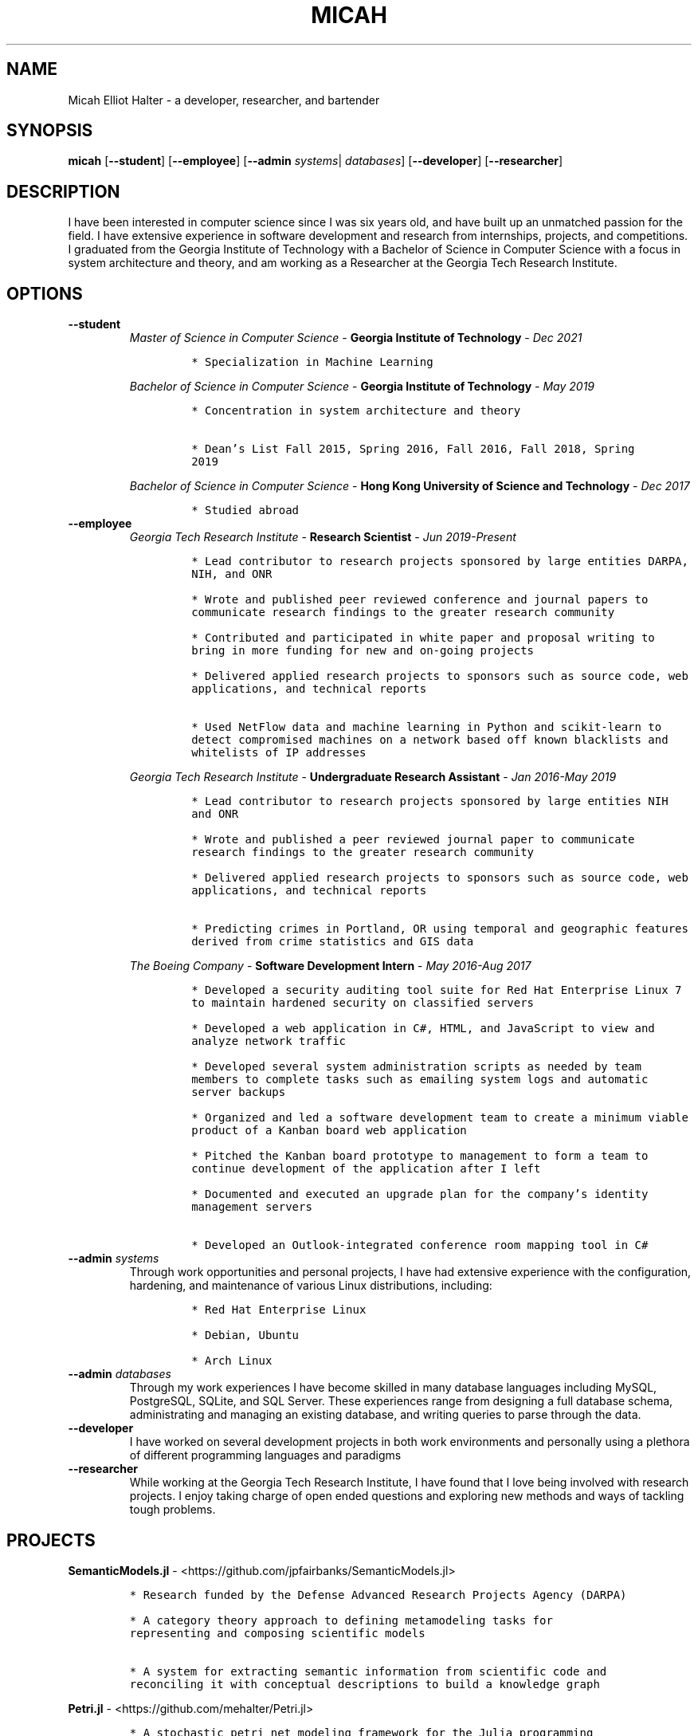 .TH "MICAH" "1" "" "" "Micah Elliot Halter Manual"
.hy
.SH NAME
.PP
Micah Elliot Halter - a developer, researcher, and bartender
.SH SYNOPSIS
.PP
\f[B]micah\f[R] [\f[B]--student\f[R]] [\f[B]--employee\f[R]] [\f[B]--admin\f[R] \f[I]systems\f[R]| \f[I]databases\f[R]] [\f[B]--developer\f[R]] [\f[B]--researcher\f[R]]
.SH DESCRIPTION
.PP
I have been interested in computer science since I was six years old,
and have built up an unmatched passion for the field. I have extensive
experience in software development and research from internships,
projects, and competitions. I graduated from the Georgia Institute of
Technology with a Bachelor of Science in Computer Science with a focus
in system architecture and theory, and am working as a Researcher at the
Georgia Tech Research Institute.
.SH OPTIONS
.TP
.B \f[B]--student\f[R]
.RS
\f[I]Master of Science in Computer Science\f[R] - \f[B]Georgia Institute of Technology\f[R] - \f[I]Dec\ 2021\f[R]
.IP
.nf
\f[C]
* Specialization in Machine Learning
\f[R]
.fi
.PP
\f[I]Bachelor of Science in Computer Science\f[R] - \f[B]Georgia Institute of Technology\f[R] - \f[I]May\ 2019\f[R]
.IP
.nf
\f[C]
* Concentration in system architecture and theory

* Dean\[cq]s List Fall 2015, Spring 2016, Fall 2016, Fall 2018, Spring
2019
\f[R]
.fi
.PP
\f[I]Bachelor of Science in Computer Science\f[R] - \f[B]Hong Kong University of Science and Technology\f[R] - \f[I]Dec\ 2017\f[R]
.IP
.nf
\f[C]
* Studied abroad
\f[R]
.fi
.RE
.TP
.B \f[B]--employee\f[R]
.RS
\f[I]Georgia Tech Research Institute\f[R] - \f[B]Research Scientist\f[R] - \f[I]Jun\ 2019-Present\f[R]
.IP
.nf
\f[C]
* Lead contributor to research projects sponsored by large entities DARPA,
NIH, and ONR

* Wrote and published peer reviewed conference and journal papers to
communicate research findings to the greater research community

* Contributed and participated in white paper and proposal writing to
bring in more funding for new and on-going projects

* Delivered applied research projects to sponsors such as source code, web
applications, and technical reports

* Used NetFlow data and machine learning in Python and scikit-learn to
detect compromised machines on a network based off known blacklists and
whitelists of IP addresses

\f[R]
.fi
.PP
\f[I]Georgia Tech Research Institute\f[R] - \f[B]Undergraduate Research Assistant\f[R] - \f[I]Jan\ 2016-May\ 2019\f[R]
.IP
.nf
\f[C]
* Lead contributor to research projects sponsored by large entities NIH
and ONR

* Wrote and published a peer reviewed journal paper to communicate
research findings to the greater research community

* Delivered applied research projects to sponsors such as source code, web
applications, and technical reports

* Predicting crimes in Portland, OR using temporal and geographic features
derived from crime statistics and GIS data

\f[R]
.fi
.PP
\f[I]The Boeing Company\f[R] - \f[B]Software Development Intern\f[R] - \f[I]May\ 2016-Aug\ 2017\f[R]
.IP
.nf
\f[C]
* Developed a security auditing tool suite for Red Hat Enterprise Linux 7
to maintain hardened security on classified servers

* Developed a web application in C#, HTML, and JavaScript to view and
analyze network traffic

* Developed several system administration scripts as needed by team
members to complete tasks such as emailing system logs and automatic
server backups

* Organized and led a software development team to create a minimum viable
product of a Kanban board web application

* Pitched the Kanban board prototype to management to form a team to
continue development of the application after I left

* Documented and executed an upgrade plan for the company\[cq]s identity
management servers

* Developed an Outlook-integrated conference room mapping tool in C#

\f[R]
.fi
.RE
.TP
.B \f[B]--admin\f[R] \f[I]systems\f[R]
Through work opportunities and personal projects, I have had extensive
experience with the configuration, hardening, and maintenance of various
Linux distributions, including:
.RS
.IP
.nf
\f[C]
* Red Hat Enterprise Linux

* Debian, Ubuntu

* Arch Linux
\f[R]
.fi
.RE
.TP
.B \f[B]--admin\f[R] \f[I]databases\f[R]
Through my work experiences I have become skilled in many database
languages including MySQL, PostgreSQL, SQLite, and SQL Server. These
experiences range from designing a full database schema, administrating
and managing an existing database, and writing queries to parse through
the data.
.TP
.B \f[B]--developer\f[R]
I have worked on several development projects in both work environments
and personally using a plethora of different programming languages and
paradigms
.TP
.B \f[B]--researcher\f[R]
While working at the Georgia Tech Research Institute, I have found that
I love being involved with research projects. I enjoy taking charge of
open ended questions and exploring new methods and ways of tackling
tough problems.
.SH PROJECTS
.PP
\f[B]SemanticModels.jl\f[R] -
<https://github.com/jpfairbanks/SemanticModels.jl>
.IP
.nf
\f[C]
* Research funded by the Defense Advanced Research Projects Agency (DARPA)

* A category theory approach to defining metamodeling tasks for
representing and composing scientific models

* A system for extracting semantic information from scientific code and
reconciling it with conceptual descriptions to build a knowledge graph
\f[R]
.fi
.PP
\f[B]Petri.jl\f[R] -
<https://github.com/mehalter/Petri.jl>
.IP
.nf
\f[C]
* A stochastic petri net modeling framework for the Julia programming
language

* Allow petri nets to be compiled to Gillespie and differential equation
based simulations
\f[R]
.fi
.PP
\f[B]Corsair Database\f[R]
.IP
.nf
\f[C]
* Research funded by the Office of Naval Research (ONR)

* Developed a web application for viewing and analyzing sonar SAS data
using Go, Python, and PostgresDB deployed with Docker and Drone.io

* Engineered a database for managing scientific experiments to utilize the
speed and efficiency of using a rigid relational database, while being
flexible enough to handle the changing data requirements of scientific
experimentation
\f[R]
.fi
.SH NOTES
.PP
Outside of the field of computer science I have many hobbies and
passions including Ultimate Frisbee, coffee, and music.
.PP
At Georgia Tech and the greater Atlanta area, I am a very active member
of the Ultimate Frisbee community. This includes playing on multiple
competitive teams throughout the years and competing in tournaments
nationally and globally.
.PP
I have been an avid coffee enthusiast for several years, frequenting
many coffee shops, getting to know local coffee roasters and baristas,
and hand brewing my own craft coffee.
.PP
Growing up I was very involved with band and played many instruments
including piano and flute. Nowadays I don\[cq]t play very often, but
love to attend concerts and live music events.
.SH SEE ALSO
.PP
Phone: +1 704 490 9840
.PP
Email: <micah\[at]mehalter.com>
.PP
GPG: 532C 083C 2D6A 4752 46F1 8639 E10C 6AE7 BF5B 1D1F (https://keyserver.ubuntu.com/pks/lookup?op=get&search=0xE10C6AE7BF5B1D1F)
.PP
Website: <https://mehalter.com>
.PP
Git: <https://git.mehalter.com/mehalter>
.SH AUTHORS
Micah Elliot Halter.
